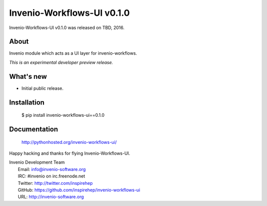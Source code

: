 =============================
 Invenio-Workflows-UI v0.1.0
=============================

Invenio-Workflows-UI v0.1.0 was released on TBD, 2016.

About
-----

Invenio module which acts as a UI layer for invenio-workflows.

*This is an experimental developer preview release.*

What's new
----------

- Initial public release.

Installation
------------

   $ pip install invenio-workflows-ui==0.1.0

Documentation
-------------

   http://pythonhosted.org/invenio-workflows-ui/

Happy hacking and thanks for flying Invenio-Workflows-UI.

| Invenio Development Team
|   Email: info@invenio-software.org
|   IRC: #invenio on irc.freenode.net
|   Twitter: http://twitter.com/inspirehep
|   GitHub: https://github.com/inspirehep/invenio-workflows-ui
|   URL: http://invenio-software.org
